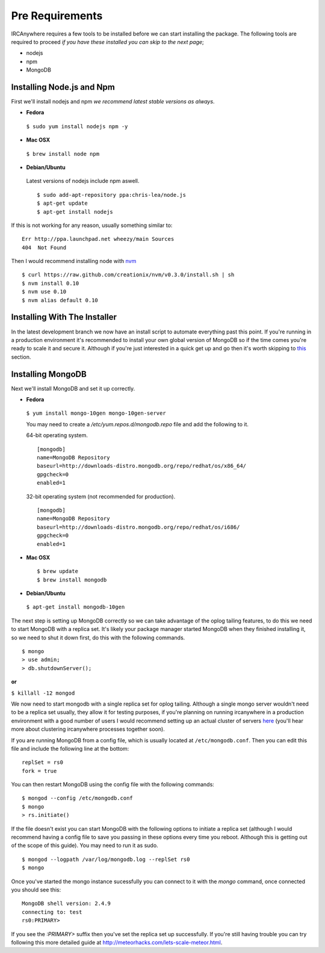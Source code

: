 Pre Requirements
================

IRCAnywhere requires a few tools to be installed before we can start installing the package. The following tools are required to proceed `if you have these installed you can skip to the next page`;

* nodejs
* npm
* MongoDB

Installing Node.js and Npm
~~~~~~~~~~~~~~~~~~~~~~~~~~

First we'll install nodejs and npm `we recommend latest stable versions as always`.

* **Fedora**

 ``$ sudo yum install nodejs npm -y``

* **Mac OSX**

 ``$ brew install node npm``

* **Debian/Ubuntu**

 Latest versions of nodejs include npm aswell. ::

    $ sudo add-apt-repository ppa:chris-lea/node.js
    $ apt-get update
    $ apt-get install nodejs

If this is not working for any reason, usually something similar to: ::

    Err http://ppa.launchpad.net wheezy/main Sources 
    404  Not Found 

Then I would recommend installing node with nvm_ ::

    $ curl https://raw.github.com/creationix/nvm/v0.3.0/install.sh | sh
    $ nvm install 0.10
    $ nvm use 0.10
    $ nvm alias default 0.10

Installing With The Installer
~~~~~~~~~~~~~~~~~~~~~~~~~~~~~

In the latest development branch we now have an install script to automate everything past this point. If you're running in a production environment it's recommended to install your own global version of MongoDB so if the time comes you're ready to scale it and secure it. Although if you're just interested in a quick get up and go then it's worth skipping to this_ section.

Installing MongoDB
~~~~~~~~~~~~~~~~~~

Next we'll install MongoDB and set it up correctly.

* **Fedora**

 ``$ yum install mongo-10gen mongo-10gen-server``

 You may need to create a `/etc/yum.repos.d/mongodb.repo` file and add the following to it.

 64-bit operating system. ::

    [mongodb]
    name=MongoDB Repository
    baseurl=http://downloads-distro.mongodb.org/repo/redhat/os/x86_64/
    gpgcheck=0
    enabled=1

 32-bit operating system (not recommended for production). ::

    [mongodb]
    name=MongoDB Repository
    baseurl=http://downloads-distro.mongodb.org/repo/redhat/os/i686/
    gpgcheck=0
    enabled=1

* **Mac OSX** ::

    $ brew update
    $ brew install mongodb

* **Debian/Ubuntu**

 ``$ apt-get install mongodb-10gen``

The next step is setting up MongoDB correctly so we can take advantage of the oplog tailing features, to do this we need to start MongoDB with a replica set. It's likely your package manager started MongoDB when they finished installing it, so we need to shut it down first, do this with the following commands. ::

    $ mongo
    > use admin;
    > db.shutdownServer();

**or**

``$ killall -12 mongod``

We now need to start mongodb with a single replica set for oplog tailing. Although a single mongo server wouldn't need to be a replica set usually, they allow it for testing purposes, if you're planning on running ircanywhere in a production environment with a good number of users I would recommend setting up an actual cluster of servers here_ (you'll hear more about clustering ircanywhere processes together soon).

If you are running MongoDB from a config file, which is usually located at ``/etc/mongodb.conf``. Then you can edit this file and include the following line at the bottom: ::

   replSet = rs0
   fork = true

You can then restart MongoDB using the config file with the following commands: ::

    $ mongod --config /etc/mongodb.conf
    $ mongo
    > rs.initiate()

If the file doesn't exist you can start MongoDB with the following options to initiate a replica set (although I would recommend having a config file to save you passing in these options every time you reboot. Although this is getting out of the scope of this guide). You may need to run it as sudo. ::

    $ mongod --logpath /var/log/mongodb.log --replSet rs0
    $ mongo

Once you've started the mongo instance sucessfully you can connect to it with the `mongo` command, once connected you should see this: ::

   MongoDB shell version: 2.4.9
   connecting to: test
   rs0:PRIMARY>

If you see the `:PRIMARY>` suffix then you've set the replica set up successfully. If you're still having trouble you can try following this more detailed guide at `http://meteorhacks.com/lets-scale-meteor.html`_.

.. _nvm: https://github.com/creationix/nvm
.. _this: installing_ircanywhere.html
.. _here: https://docs.google.com/document/d/1rJ1Hi6Q9oQXPRrROJkL9xO-CQR7Unk1mPN4SHtSiY08/edit#heading=h.wivau77ttb0a
.. _http://meteorhacks.com/lets-scale-meteor.html: http://meteorhacks.com/lets-scale-meteor.html